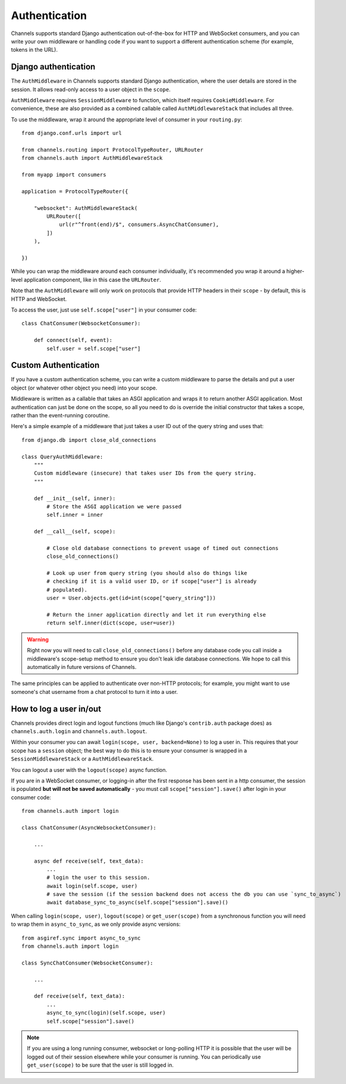 Authentication
==============

Channels supports standard Django authentication out-of-the-box for HTTP and
WebSocket consumers, and you can write your own middleware or handling code
if you want to support a different authentication scheme (for example,
tokens in the URL).


Django authentication
---------------------

The ``AuthMiddleware`` in Channels supports standard Django authentication,
where the user details are stored in the session. It allows read-only access
to a user object in the ``scope``.

``AuthMiddleware`` requires ``SessionMiddleware`` to function, which itself
requires ``CookieMiddleware``. For convenience, these are also provided
as a combined callable called ``AuthMiddlewareStack`` that includes all three.

To use the middleware, wrap it around the appropriate level of consumer
in your ``routing.py``::

    from django.conf.urls import url

    from channels.routing import ProtocolTypeRouter, URLRouter
    from channels.auth import AuthMiddlewareStack

    from myapp import consumers

    application = ProtocolTypeRouter({

        "websocket": AuthMiddlewareStack(
            URLRouter([
                url(r"^front(end)/$", consumers.AsyncChatConsumer),
            ])
        ),

    })

While you can wrap the middleware around each consumer individually,
it's recommended you wrap it around a higher-level application component,
like in this case the ``URLRouter``.

Note that the ``AuthMiddleware`` will only work on protocols that provide
HTTP headers in their ``scope`` - by default, this is HTTP and WebSocket.

To access the user, just use ``self.scope["user"]`` in your consumer code::


    class ChatConsumer(WebsocketConsumer):

        def connect(self, event):
            self.user = self.scope["user"]


Custom Authentication
---------------------

If you have a custom authentication scheme, you can write a custom middleware
to parse the details and put a user object (or whatever other object you need)
into your scope.

Middleware is written as a callable that takes an ASGI application and wraps
it to return another ASGI application. Most authentication can just be done
on the scope, so all you need to do is override the initial constructor
that takes a scope, rather than the event-running coroutine.

Here's a simple example of a middleware that just takes a user ID out of the
query string and uses that::

    from django.db import close_old_connections

    class QueryAuthMiddleware:
        """
        Custom middleware (insecure) that takes user IDs from the query string.
        """

        def __init__(self, inner):
            # Store the ASGI application we were passed
            self.inner = inner

        def __call__(self, scope):

            # Close old database connections to prevent usage of timed out connections
            close_old_connections()

            # Look up user from query string (you should also do things like
            # checking if it is a valid user ID, or if scope["user"] is already
            # populated).
            user = User.objects.get(id=int(scope["query_string"]))

            # Return the inner application directly and let it run everything else
            return self.inner(dict(scope, user=user))

.. warning::

    Right now you will need to call ``close_old_connections()`` before any
    database code you call inside a middleware's scope-setup method to ensure
    you don't leak idle database connections. We hope to call this automatically
    in future versions of Channels.

The same principles can be applied to authenticate over non-HTTP protocols;
for example, you might want to use someone's chat username from a chat protocol
to turn it into a user.


How to log a user in/out
------------------------

Channels provides direct login and logout functions (much like Django's
``contrib.auth`` package does) as ``channels.auth.login`` and
``channels.auth.logout``.

Within your consumer you can await ``login(scope, user, backend=None)``
to log a user in. This requires that your scope has a ``session`` object;
the best way to do this is to ensure your consumer is wrapped in a
``SessionMiddlewareStack`` or a ``AuthMiddlewareStack``.

You can logout a user with the ``logout(scope)`` async function.

If you are in a WebSocket consumer, or logging-in after the first response
has been sent in a http consumer, the session is populated
**but will not be saved automatically** - you must call
``scope["session"].save()`` after login in your consumer code::

    from channels.auth import login

    class ChatConsumer(AsyncWebsocketConsumer):

        ...

        async def receive(self, text_data):
            ...
            # login the user to this session.
            await login(self.scope, user)
            # save the session (if the session backend does not access the db you can use `sync_to_async`)
            await database_sync_to_async(self.scope["session"].save)()

When calling ``login(scope, user)``, ``logout(scope)`` or ``get_user(scope)``
from a synchronous function you will need to wrap them in ``async_to_sync``,
as we only provide async versions::

    from asgiref.sync import async_to_sync
    from channels.auth import login

    class SyncChatConsumer(WebsocketConsumer):

        ...

        def receive(self, text_data):
            ...
            async_to_sync(login)(self.scope, user)
            self.scope["session"].save()

.. note::

    If you are using a long running consumer, websocket or long-polling
    HTTP it is possible that the user will be logged out of their session
    elsewhere while your consumer is running. You can periodically use
    ``get_user(scope)`` to be sure that the user is still logged in.
